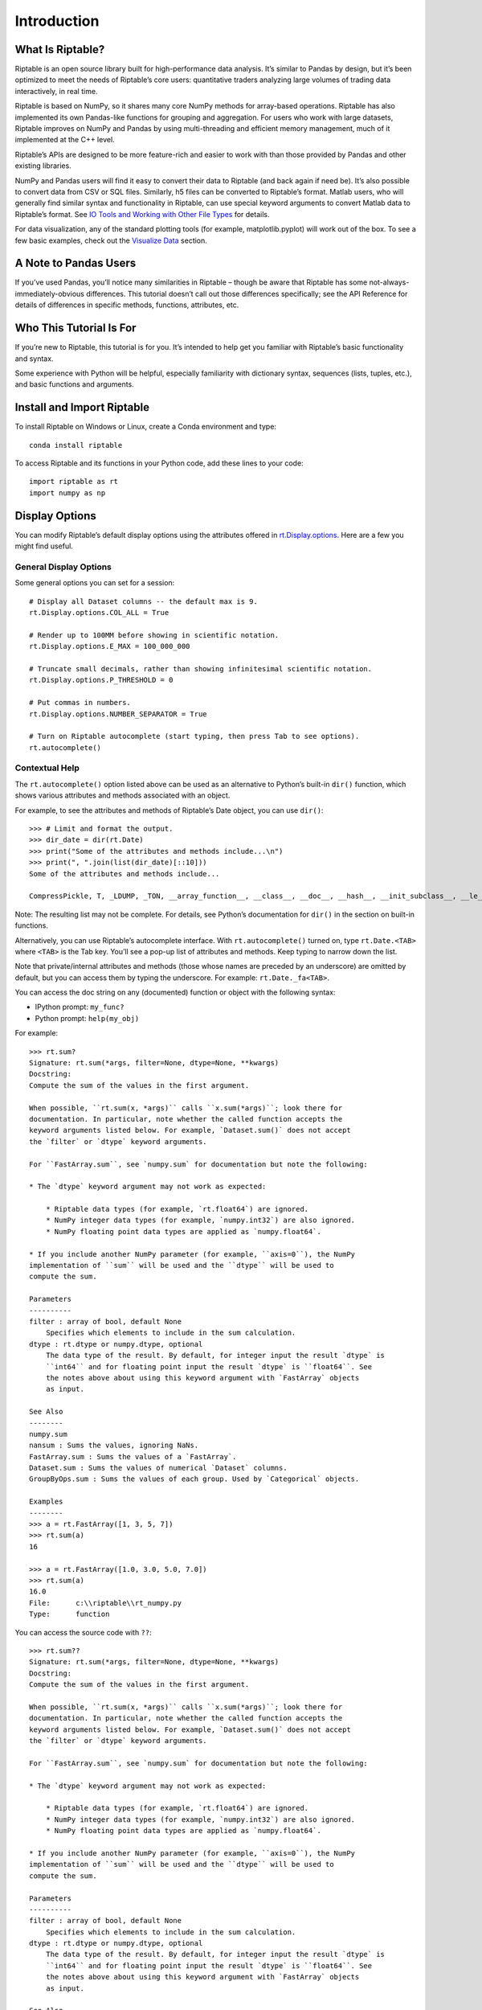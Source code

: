 Introduction
============

What Is Riptable?
-----------------

Riptable is an open source library built for high-performance data
analysis. It’s similar to Pandas by design, but it’s been optimized to
meet the needs of Riptable’s core users: quantitative traders analyzing
large volumes of trading data interactively, in real time.

Riptable is based on NumPy, so it shares many core NumPy methods for
array-based operations. Riptable has also implemented its own Pandas-like 
functions for grouping and aggregation. For users who work with large datasets, 
Riptable improves on NumPy and Pandas by using multi-threading and efficient 
memory management, much of it implemented at the C++ level.

Riptable’s APIs are designed to be more feature-rich and easier to work
with than those provided by Pandas and other existing libraries. 

NumPy and Pandas users will find it easy to convert their data to
Riptable (and back again if need be). It’s also possible to convert data
from CSV or SQL files. Similarly, h5 files can be converted to
Riptable’s format. Matlab users, who will generally find similar syntax
and functionality in Riptable, can use special keyword arguments to
convert Matlab data to Riptable’s format. See `IO Tools and Working with
Other File Types <tutorial_io.rst>`__ for details.

For data visualization, any of the standard plotting tools (for example,
matplotlib.pyplot) will work out of the box. To see a few basic
examples, check out the `Visualize Data <tutorial_visualize.rst>`__
section.

A Note to Pandas Users
----------------------

If you’ve used Pandas, you’ll notice many similarities in Riptable –
though be aware that Riptable has some not-always-immediately-obvious
differences. This tutorial doesn’t call out those differences
specifically; see the API Reference for details of differences in specific 
methods, functions, attributes, etc.

Who This Tutorial Is For
------------------------

If you’re new to Riptable, this tutorial is for you. It’s intended to
help get you familiar with Riptable’s basic functionality and syntax.

Some experience with Python will be helpful, especially familiarity with
dictionary syntax, sequences (lists, tuples, etc.), and basic functions
and arguments.

Install and Import Riptable
---------------------------

To install Riptable on Windows or Linux, create a Conda environment and type::

    conda install riptable

To access Riptable and its functions in your Python code, add these
lines to your code::

    import riptable as rt
    import numpy as np

Display Options
---------------

You can modify Riptable’s default display options using the attributes
offered in
`rt.Display.options <https://github.com/rtosholdings/riptable/blob/master/riptable/Utils/display_options.py>`__.
Here are a few you might find useful.

General Display Options
~~~~~~~~~~~~~~~~~~~~~~~

Some general options you can set for a session::

    # Display all Dataset columns -- the default max is 9.
    rt.Display.options.COL_ALL = True
    
    # Render up to 100MM before showing in scientific notation.
    rt.Display.options.E_MAX = 100_000_000
    
    # Truncate small decimals, rather than showing infinitesimal scientific notation.
    rt.Display.options.P_THRESHOLD = 0
    
    # Put commas in numbers.
    rt.Display.options.NUMBER_SEPARATOR = True
    
    # Turn on Riptable autocomplete (start typing, then press Tab to see options).
    rt.autocomplete()

Contextual Help
~~~~~~~~~~~~~~~

The ``rt.autocomplete()`` option listed above can be used as an
alternative to Python’s built-in ``dir()`` function, which shows various
attributes and methods associated with an object.

For example, to see the attributes and methods of Riptable’s Date
object, you can use ``dir()``::

    >>> # Limit and format the output.
    >>> dir_date = dir(rt.Date)
    >>> print("Some of the attributes and methods include...\n")
    >>> print(", ".join(list(dir_date)[::10]))
    Some of the attributes and methods include...

    CompressPickle, T, _LDUMP, _TON, __array_function__, __class__, __doc__, __hash__, __init_subclass__, __le__, __new__, __rfloordiv__, __rsub__, __truediv__, _check_mathops, _fa_keyword_wrapper, _max, _nanstd, _reduce_op_identity_value, _yearday_splits_leap, argpartition, clip_upper, cummin, differs, ema_decay, format_date_num, is_leapyear, isnormal, map_old, move_mean, nanmean, nonzero, push, reshape, round, sign, strides, tolist, year
    

Note: The resulting list may not be complete. For details, see Python’s
documentation for ``dir()`` in the section on built-in functions.

Alternatively, you can use Riptable’s autocomplete interface. With
``rt.autocomplete()`` turned on, type ``rt.Date.<TAB>`` where ``<TAB>``
is the Tab key. You’ll see a pop-up list of attributes and methods. Keep
typing to narrow down the list.

.. image:: rt_autocomplete.png
   :width: 224px
   :height: 220px

Note that private/internal attributes and methods (those whose names are
preceded by an underscore) are omitted by default, but you can access
them by typing the underscore. For example: ``rt.Date._fa<TAB>``.

.. image:: rt_autocomplete_internal.png
   :width: 286px
   :height: 116px

You can access the doc string on any (documented) function or object
with the following syntax:

-  IPython prompt: ``my_func?``
-  Python prompt: ``help(my_obj)``

For example::

    >>> rt.sum?
    Signature: rt.sum(*args, filter=None, dtype=None, **kwargs)
    Docstring:
    Compute the sum of the values in the first argument. 

    When possible, ``rt.sum(x, *args)`` calls ``x.sum(*args)``; look there for
    documentation. In particular, note whether the called function accepts the
    keyword arguments listed below. For example, `Dataset.sum()` does not accept
    the `filter` or `dtype` keyword arguments.

    For ``FastArray.sum``, see `numpy.sum` for documentation but note the following:

    * The `dtype` keyword argument may not work as expected:

        * Riptable data types (for example, `rt.float64`) are ignored. 
        * NumPy integer data types (for example, `numpy.int32`) are also ignored. 
        * NumPy floating point data types are applied as `numpy.float64`.

    * If you include another NumPy parameter (for example, ``axis=0``), the NumPy
    implementation of ``sum`` will be used and the ``dtype`` will be used to 
    compute the sum.
        
    Parameters
    ----------
    filter : array of bool, default None
        Specifies which elements to include in the sum calculation.          
    dtype : rt.dtype or numpy.dtype, optional
        The data type of the result. By default, for integer input the result `dtype` is 
        ``int64`` and for floating point input the result `dtype` is ``float64``. See 
        the notes above about using this keyword argument with `FastArray` objects 
        as input.
        
    See Also
    --------
    numpy.sum
    nansum : Sums the values, ignoring NaNs.
    FastArray.sum : Sums the values of a `FastArray`.
    Dataset.sum : Sums the values of numerical `Dataset` columns.
    GroupByOps.sum : Sums the values of each group. Used by `Categorical` objects.
            
    Examples
    --------
    >>> a = rt.FastArray([1, 3, 5, 7])
    >>> rt.sum(a)
    16

    >>> a = rt.FastArray([1.0, 3.0, 5.0, 7.0])
    >>> rt.sum(a)
    16.0
    File:      c:\\riptable\\rt_numpy.py
    Type:      function


You can access the source code with ``??``::

    >>> rt.sum??
    Signature: rt.sum(*args, filter=None, dtype=None, **kwargs)
    Docstring:
    Compute the sum of the values in the first argument. 

    When possible, ``rt.sum(x, *args)`` calls ``x.sum(*args)``; look there for
    documentation. In particular, note whether the called function accepts the
    keyword arguments listed below. For example, `Dataset.sum()` does not accept
    the `filter` or `dtype` keyword arguments.

    For ``FastArray.sum``, see `numpy.sum` for documentation but note the following:

    * The `dtype` keyword argument may not work as expected:

        * Riptable data types (for example, `rt.float64`) are ignored. 
        * NumPy integer data types (for example, `numpy.int32`) are also ignored. 
        * NumPy floating point data types are applied as `numpy.float64`.

    * If you include another NumPy parameter (for example, ``axis=0``), the NumPy
    implementation of ``sum`` will be used and the ``dtype`` will be used to 
    compute the sum.
        
    Parameters
    ----------
    filter : array of bool, default None
        Specifies which elements to include in the sum calculation.          
    dtype : rt.dtype or numpy.dtype, optional
        The data type of the result. By default, for integer input the result `dtype` is 
        ``int64`` and for floating point input the result `dtype` is ``float64``. See 
        the notes above about using this keyword argument with `FastArray` objects 
        as input.
        
    See Also
    --------
    numpy.sum
    nansum : Sums the values, ignoring NaNs.
    FastArray.sum : Sums the values of a `FastArray`.
    Dataset.sum : Sums the values of numerical `Dataset` columns.
    GroupByOps.sum : Sums the values of each group. Used by `Categorical` objects.
            
    Examples
    --------
    >>> a = rt.FastArray([1, 3, 5, 7])
    >>> rt.sum(a)
    16

    >>> a = rt.FastArray([1.0, 3.0, 5.0, 7.0])
    >>> rt.sum(a)
    16.0
    Source:   
    def sum(*args,filter = None, dtype = None,**kwargs):
        '''
        Compute the sum of the values in the first argument. 

        When possible, ``rt.sum(x, *args)`` calls ``x.sum(*args)``; look there for
        documentation. In particular, note whether the called function accepts the
        keyword arguments listed below. For example, `Dataset.sum()` does not accept
        the `filter` or `dtype` keyword arguments.
        
        For ``FastArray.sum``, see `numpy.sum` for documentation but note the following:
        
        * The `dtype` keyword argument may not work as expected:
        
            * Riptable data types (for example, `rt.float64`) are ignored. 
            * NumPy integer data types (for example, `numpy.int32`) are also ignored. 
            * NumPy floating point data types are applied as `numpy.float64`.
        
        * If you include another NumPy parameter (for example, ``axis=0``), the NumPy
        implementation of ``sum`` will be used and the ``dtype`` will be used to 
        compute the sum.
            
        Parameters
        ----------
        filter : array of bool, default None
            Specifies which elements to include in the sum calculation.          
        dtype : rt.dtype or numpy.dtype, optional
            The data type of the result. By default, for integer input the result `dtype` is 
            ``int64`` and for floating point input the result `dtype` is ``float64``. See 
            the notes above about using this keyword argument with `FastArray` objects 
            as input.
            
        See Also
        --------
        numpy.sum
        nansum : Sums the values, ignoring NaNs.
        FastArray.sum : Sums the values of a `FastArray`.
        Dataset.sum : Sums the values of numerical `Dataset` columns.
        GroupByOps.sum : Sums the values of each group. Used by `Categorical` objects.
                
        Examples
        --------
        >>> a = rt.FastArray([1, 3, 5, 7])
        >>> rt.sum(a)
        16
        
        >>> a = rt.FastArray([1.0, 3.0, 5.0, 7.0])
        >>> rt.sum(a)
        16.0
        '''
        kwargs = _np_keyword_wrapper(filter=filter, dtype=dtype, **kwargs)
        args = _convert_cat_args(args)
        if hasattr(args[0], 'sum'):
            return args[0].sum(*args[1:], **kwargs)
        return builtins.sum(*args,**kwargs)
    File:      c:\\riptable\\rt_numpy.py
    Type:      function

Dataset Display Options
~~~~~~~~~~~~~~~~~~~~~~~

When you view a Dataset, some data might be elided or truncated. By
default:

-  Up to 9 columns are shown. If the Dataset has more than 9 columns,
   the middle columns are elided (with a “…” column displayed).
-  Up to 30 rows are shown. If the Dataset has more than 30 rows, the
   middle rows are elided (with a “…” row displayed).
-  Strings are displayed up to 15 characters, with additional characters
   truncated.

The following internal/private methods override the defaults on a
per-display basis:

-  Show all columns and rows (up to 10,000 rows), as well as long
   strings: ``ds._A``
-  Show all columns and long strings: ``ds._H``
-  Show all columns with wrapping, and long strings: ``ds._G``
-  Show all rows (up to 10,000): ``ds._V``
-  Transpose columns and rows: ``ds._T``

Now that we’re all set up, we’re ready to look at Riptable’s
foundational data structures: `Intro to Riptable Datasets, FastArrays,
and Structs <tutorial_datasets.rst>`__.

--------------

Questions or comments about this guide? Email
RiptableDocumentation@sig.com.
